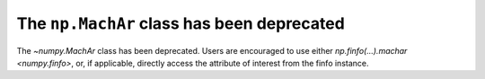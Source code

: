 The ``np.MachAr`` class has been deprecated
-------------------------------------------
The `~numpy.MachAr` class has been deprecated. Users are encouraged to
use either `np.finfo(...).machar <numpy.finfo>`, or, if applicable, directly
access the attribute of interest from the finfo instance.
